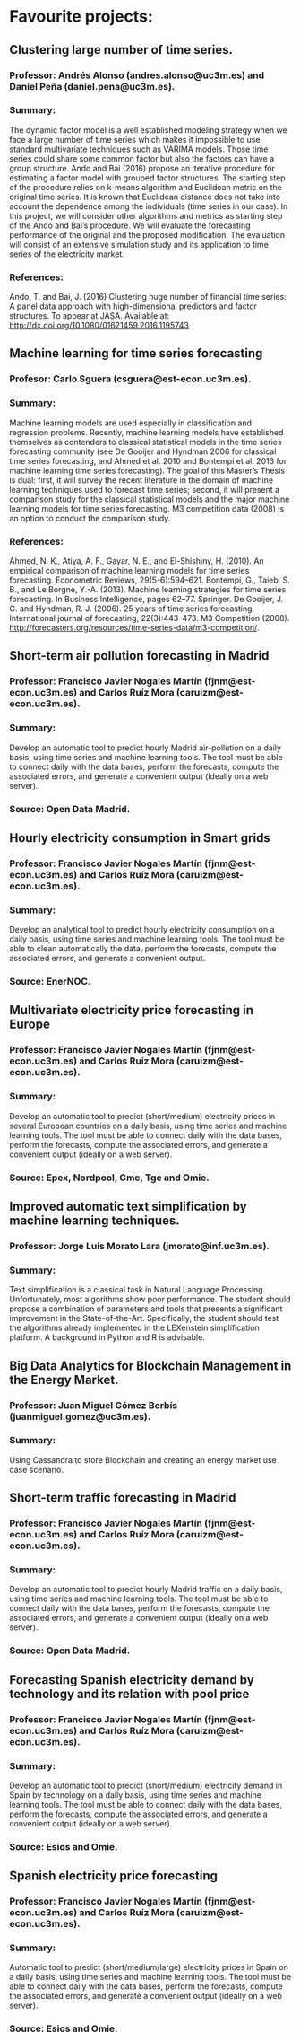 * Favourite projects:

** Clustering large number of time series.
*** Professor: Andrés Alonso (andres.alonso@uc3m.es) and Daniel Peña (daniel.pena@uc3m.es).
*** Summary: 
    The dynamic factor model is a well established modeling strategy when we face a large number of time series which makes it impossible to use standard multivariate techniques such as VARIMA models. Those time series could share some common factor but also the factors can have a group structure. Ando and Bai (2016) propose an iterative procedure for estimating a factor model with grouped factor structures. The starting step of the procedure relies on k-means algorithm and Euclidean metric on the original time series. It is known that Euclidean distance does not take into account the dependence among the individuals (time series in our case). In this project, we will consider other algorithms and metrics as starting step of the Ando and Bai’s procedure. We will evaluate the forecasting performance of the original and the proposed modification. The evaluation will consist of an extensive simulation study and its application to time series of the electricity market.
*** References:
    Ando, T. and Bai, J. (2016) Clustering huge number of financial time series: A panel data approach with high-dimensional predictors and factor structures. To appear at JASA. Available at: http://dx.doi.org/10.1080/01621459.2016.1195743
** Machine learning for time series forecasting
*** Profesor: Carlo Sguera (csguera@est-econ.uc3m.es).
*** Summary: 
    Machine learning models are used especially in classification and regression problems. Recently, machine learning models have established themselves as contenders to classical statistical models in the time series forecasting community (see De Gooijer and Hyndman 2006 for classical time series forecasting, and Ahmed et al. 2010 and Bontempi et al. 2013 for machine learning time series forecasting). The goal of this Master’s Thesis is dual: first, it will survey the recent literature in the domain of machine learning techniques used to forecast time series; second, it will present a comparison study for the classical statistical models and the major machine learning models for time series forecasting. M3 competition data (2008) is an option to conduct the comparison study.
*** References:
    Ahmed, N. K., Atiya, A. F., Gayar, N. E., and El-Shishiny, H. (2010). 
    An empirical comparison of machine learning models for time series forecasting. Econometric Reviews, 29(5-6):594–621. Bontempi, G., Taieb, S. B., and Le Borgne, Y.-A. (2013). 
    Machine learning strategies for time series forecasting. In Business Intelligence, pages 62–77. Springer. De Gooijer, J. G. and Hyndman, R. J. (2006). 
    25 years of time series forecasting. International journal of forecasting, 22(3):443–473. 
    M3 Competition (2008). http://forecasters.org/resources/time-series-data/m3-competition/.

** Short-term air pollution forecasting in Madrid
*** Professor: Francisco Javier Nogales Martín (fjnm@est-econ.uc3m.es) and Carlos Ruíz Mora (caruizm@est-econ.uc3m.es).
*** Summary: 
    Develop an automatic tool to predict hourly Madrid air-pollution on a daily basis, using time series and machine learning tools. The tool must be able to connect daily with the data bases, perform the forecasts, compute the associated errors, and generate a convenient output (ideally on a web server).
*** Source: Open Data Madrid.
** Hourly electricity consumption in Smart grids
*** Professor: Francisco Javier Nogales Martín (fjnm@est-econ.uc3m.es) and Carlos Ruíz Mora (caruizm@est-econ.uc3m.es).
*** Summary: 
    Develop an analytical tool to predict hourly electricity consumption on a daily basis, using time series and machine learning tools. The tool must be able to clean automatically the data, perform the forecasts, compute the associated errors, and generate a convenient output.
*** Source: EnerNOC.

** Multivariate electricity price forecasting in Europe
*** Professor: Francisco Javier Nogales Martín (fjnm@est-econ.uc3m.es) and Carlos Ruíz Mora (caruizm@est-econ.uc3m.es).
*** Summary: 
    Develop an automatic tool to predict (short/medium) electricity prices in several European countries on a daily basis, using time series and machine learning tools. The tool must be able to connect daily with the data bases, perform the forecasts, compute the associated errors, and generate a convenient output (ideally on a web server).
*** Source: Epex, Nordpool, Gme, Tge and Omie.

** Improved automatic text simplification by machine learning techniques.
*** Professor: Jorge Luis Morato Lara (jmorato@inf.uc3m.es).
*** Summary: 
    Text simplification is a classical task in Natural Language Processing. Unfortunately, most algorithms show poor performance. The student should propose a combination of parameters and tools that presents a significant improvement in the State-of-the-Art. Specifically, the student should test the algorithms already implemented in the LEXenstein simplification platform. A background in Python and R is advisable.

** Big Data Analytics for Blockchain Management in the Energy Market.
*** Professor: Juan Miguel Gómez Berbís (juanmiguel.gomez@uc3m.es).
*** Summary: 
    Using Cassandra to store Blockchain and creating an energy market use case scenario.

** Short-term traffic forecasting in Madrid
*** Professor: Francisco Javier Nogales Martín (fjnm@est-econ.uc3m.es) and Carlos Ruíz Mora (caruizm@est-econ.uc3m.es).
*** Summary: 
    Develop an automatic tool to predict hourly Madrid traffic on a daily basis, using time series and machine learning tools. The tool must be able to connect daily with the data bases, perform the forecasts, compute the associated errors, and generate a convenient output (ideally on a web server).
*** Source: Open Data Madrid.

** Forecasting Spanish electricity demand by technology and its relation with pool price
*** Professor: Francisco Javier Nogales Martín (fjnm@est-econ.uc3m.es) and Carlos Ruíz Mora (caruizm@est-econ.uc3m.es).
*** Summary: 
    Develop an automatic tool to predict (short/medium) electricity demand in Spain by technology on a daily basis, using time series and machine learning tools. The tool must be able to connect daily with the data bases, perform the forecasts, compute the associated errors, and generate a convenient output (ideally on a web server).
*** Source: Esios and Omie.

** Spanish electricity price forecasting
*** Professor: Francisco Javier Nogales Martín (fjnm@est-econ.uc3m.es) and Carlos Ruíz Mora (caruizm@est-econ.uc3m.es).
*** Summary: 
    Automatic tool to predict (short/medium/large) electricity prices in Spain on a daily basis, using time series and machine learning tools. The tool must be able to connect daily with the data bases, perform the forecasts, compute the associated errors, and generate a convenient output (ideally on a web server).
*** Source: Esios and Omie.
